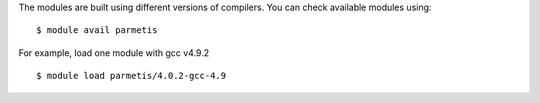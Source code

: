
The modules are built using different versions of compilers. You can check available modules using::

  $ module avail parmetis

For example, load one module with gcc v4.9.2 ::

  $ module load parmetis/4.0.2-gcc-4.9


